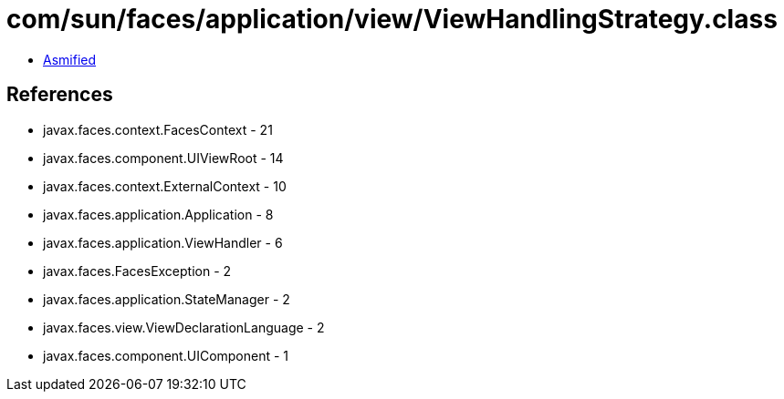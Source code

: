 = com/sun/faces/application/view/ViewHandlingStrategy.class

 - link:ViewHandlingStrategy-asmified.java[Asmified]

== References

 - javax.faces.context.FacesContext - 21
 - javax.faces.component.UIViewRoot - 14
 - javax.faces.context.ExternalContext - 10
 - javax.faces.application.Application - 8
 - javax.faces.application.ViewHandler - 6
 - javax.faces.FacesException - 2
 - javax.faces.application.StateManager - 2
 - javax.faces.view.ViewDeclarationLanguage - 2
 - javax.faces.component.UIComponent - 1
